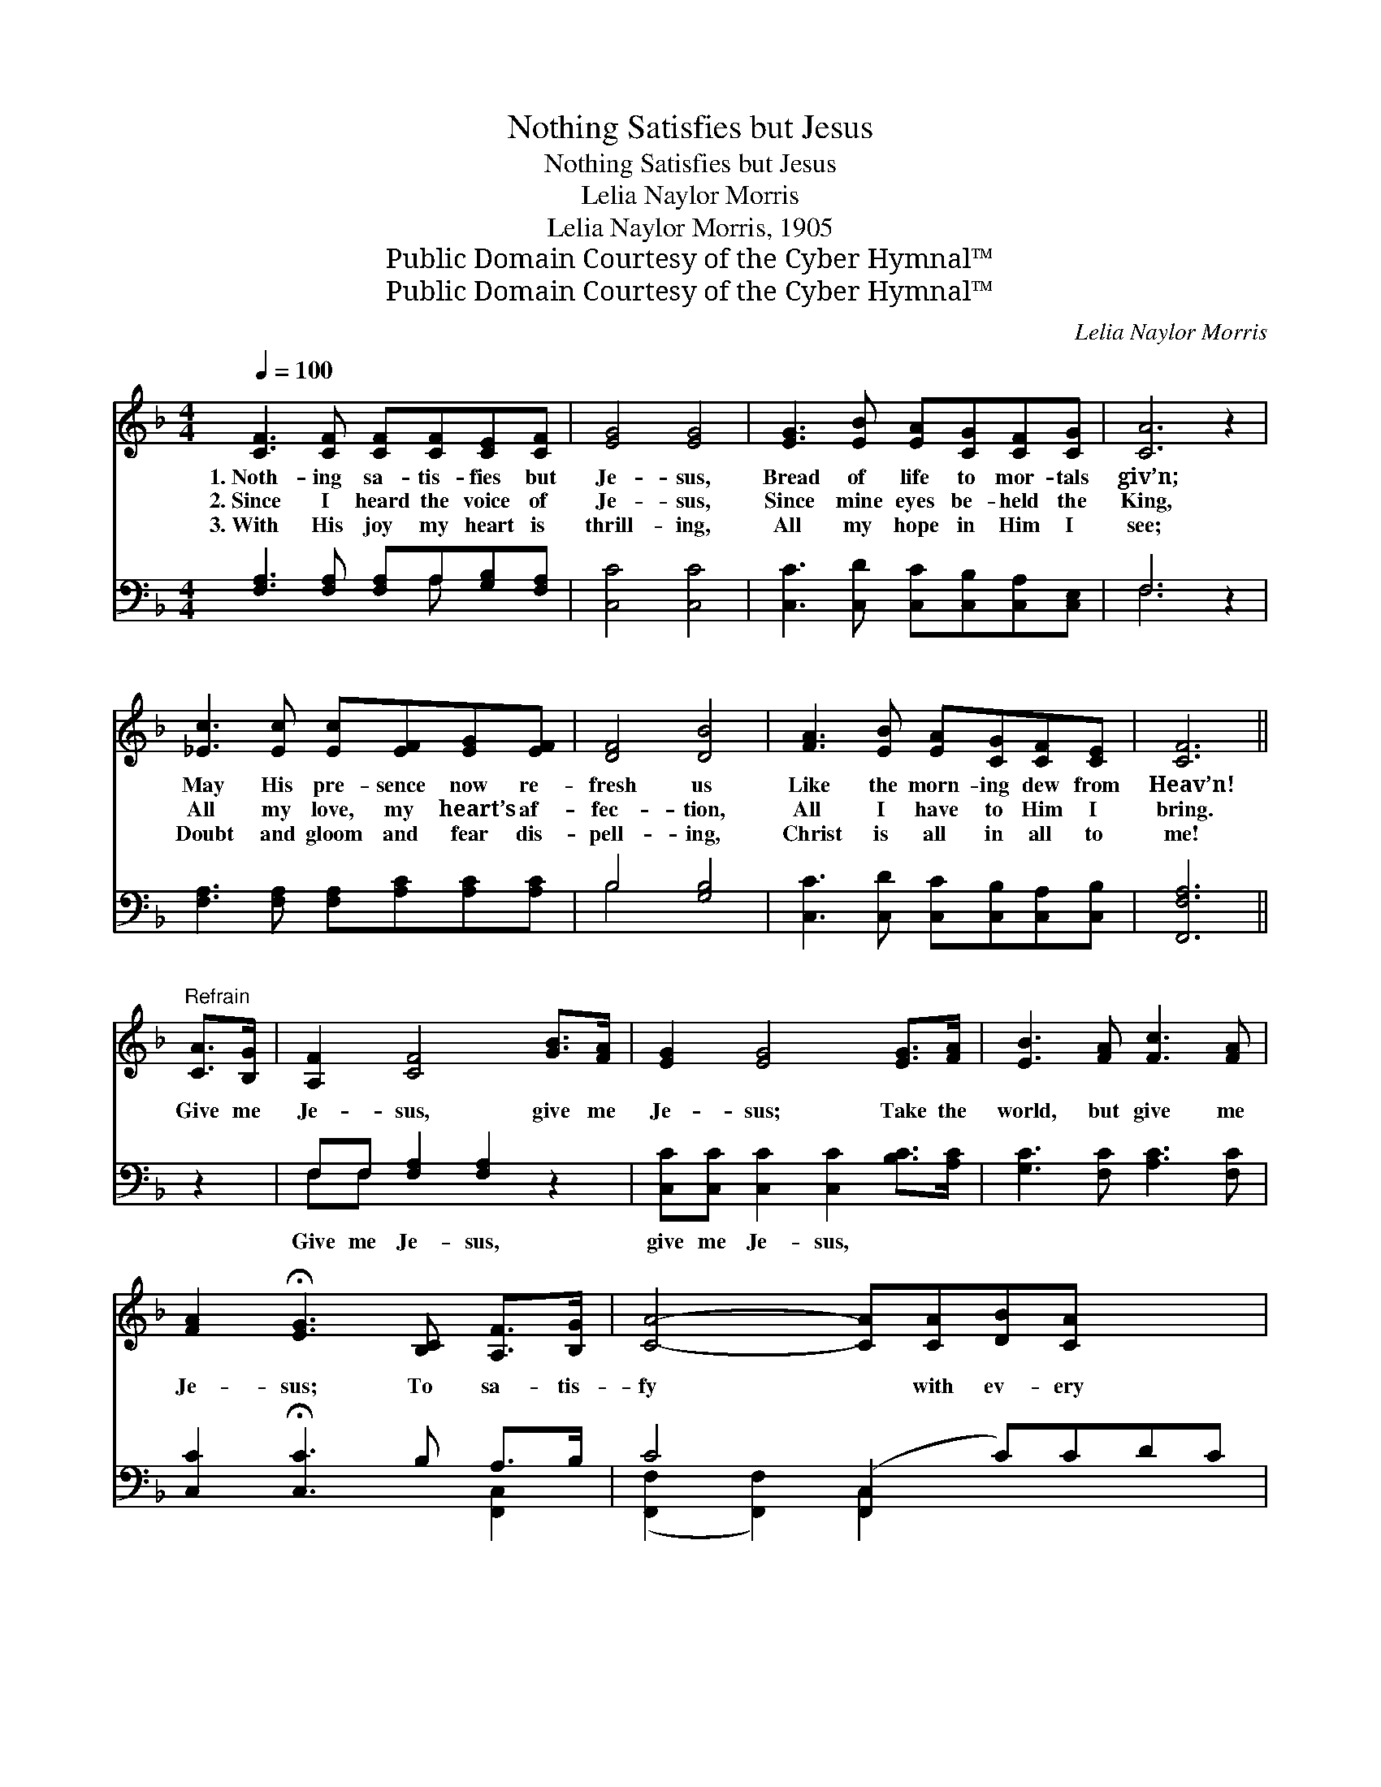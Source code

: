 X:1
T:Nothing Satisfies but Jesus
T:Nothing Satisfies but Jesus
T:Lelia Naylor Morris
T:Lelia Naylor Morris, 1905
T:Public Domain Courtesy of the Cyber Hymnal™
T:Public Domain Courtesy of the Cyber Hymnal™
C:Lelia Naylor Morris
Z:Public Domain
Z:Courtesy of the Cyber Hymnal™
%%score 1 ( 2 3 )
L:1/8
Q:1/4=100
M:4/4
K:F
V:1 treble 
V:2 bass 
V:3 bass 
V:1
 [CF]3 [CF] [CF][CF][CE][CF] | [EG]4 [EG]4 | [EG]3 [EB] [EA][CG][CF][CG] | [CA]6 z2 | %4
w: 1.~Noth- ing sa- tis- fies but|Je- sus,|Bread of life to mor- tals|giv’n;|
w: 2.~Since I heard the voice of|Je- sus,|Since mine eyes be- held the|King,|
w: 3.~With His joy my heart is|thrill- ing,|All my hope in Him I|see;|
 [_Ec]3 [Ec] [Ec][EF][EG][EF] | [DF]4 [DB]4 | [FA]3 [EB] [EA][CG][CF][CE] | [CF]6 || %8
w: May His pre- sence now re-|fresh us|Like the morn- ing dew from|Heav’n!|
w: All my love, my heart’s af-|fec- tion,|All I have to Him I|bring.|
w: Doubt and gloom and fear dis-|pell- ing,|Christ is all in all to|me!|
"^Refrain" [CA]>[B,G] | [A,F]2 [CF]4 [GB]>[FA] | [EG]2 [EG]4 [EG]>[FA] | [EB]3 [FA] [Fc]3 [FA] | %12
w: ||||
w: Give me|Je- sus, give me|Je- sus; Take the|world, but give me|
w: ||||
 [FA]2 !fermata![EG]3 [B,C] [A,F]>[B,G] | [CA]4- [CA][CA][DB][CA] x2 | %14
w: ||
w: Je- sus; To sa- tis-|fy * with ev- ery|
w: ||
 [CA]2 [B,G]3 [B,G] [G,E]>[A,F] x | [B,G]4- [B,G][DB][CA][B,G] x2 | %16
w: ||
w: bless- ing, His love and|peace * my soul pos-|
w: ||
 ([A,F]>[B,G]) [CA]3 [_Ec][Ed][Ec] | [_Ec]4- [Ec][EF][EG][EF] | [DB]4- [DB][GB][FA][DG] | %19
w: |||
w: sess- * ing; To all be-|side * my heart re-|plies: * There’s naught but|
w: |||
 [CF][A,C] [CA]4- [CA][B,G] | [A,F]6 z2 |] %21
w: ||
w: Je- sus sa- * tis-|fies!|
w: ||
V:2
 [F,A,]3 [F,A,] [F,A,]A,[G,B,][F,A,] | [C,C]4 [C,C]4 | [C,C]3 [C,D] [C,C][C,B,][C,A,][C,E,] | %3
w: ~ ~ ~ ~ ~ ~|~ ~|~ ~ ~ ~ ~ ~|
 F,6 z2 | [F,A,]3 [F,A,] [F,A,][A,C][A,C][A,C] | B,4 [G,B,]4 | %6
w: ~|~ ~ ~ ~ ~ ~|~ ~|
 [C,C]3 [C,D] [C,C][C,B,][C,A,][C,B,] | [F,,F,A,]6 || z2 | F,F, [F,A,]2 [F,A,]2 z2 | %10
w: ~ ~ ~ ~ ~ ~|~||Give me Je- sus,|
 [C,C][C,C] [C,C]2 [C,C]2 [B,C]>[A,C] | [G,C]3 [F,C] [A,C]3 [F,C] | %12
w: give me Je- sus, * *||
 [C,C]2 !fermata![C,C]3 B, A,>B, | C4- ([F,,C,]2 C)CDC | [C,E,C]2 B,3 z B,G,>A, | %15
w: |||
 B,4- ([C,,C,]2 B,)DCB, | (A,>B,) [F,,F,C]3 [F,A,][F,A,][F,A,] | %17
w: ||
 [F,A,]4- [F,A,][F,A,][F,A,][F,A,] | [G,B,]4- [G,B,][G,,D][A,,C][B,,B,] | %19
w: ||
 [C,A,][C,F,] [C,-F,]4 [C,E,][C,E,] | [F,,F,]6 z2 |] %21
w: ||
V:3
 x5 A, x2 | x8 | x8 | F,6 x2 | x8 | B,4 x4 | x8 | x6 || x2 | F,F, x6 | x8 | x8 | x6 [F,,C,]2 | %13
 ([F,,F,]2 [F,,F,]2) [F,,C,]2 x4 | x2 [C,,C,]2 ([C,E,]2 [C,,C,]2) x | %15
 ([C,E,]2 [C,E,]2) [C,,C,]2 x4 | [F,,C,]2 x6 | x8 | x8 | x8 | x8 |] %21

